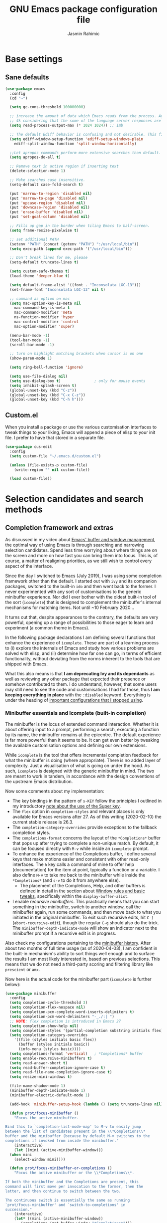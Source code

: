 #+TITLE: GNU Emacs package configuration file
#+AUTHOR: Jasmin Rahimic

* Base settings
  :PROPERTIES:
  :CUSTOM_ID: h:4d42f3e3-e96f-4125-a819-0544a21d45f3
  :END:
** Sane defaults
#+begin_src emacs-lisp
  (use-package emacs
    :config
    (cd "~")

    (setq gc-cons-threshold 100000000)

    ;; increase the amount of data which Emacs reads from the process. Again the emacs default is too low
    ;; 4k considering that the some of the language server responses are in 800k - 3M range.
    (setq read-process-output-max (* 1024 1024)) ;; 1mb

    ;; The default Ediff behavior is confusing and not desirable. This fixes it.
    (setq ediff-window-setup-function 'ediff-setup-windows-plain
	  ediff-split-window-function 'split-window-horizontally)

    ;;Let apropos commands perform more extensive searches than default. This also comes from Better Defaults.
    (setq apropos-do-all t)

    ;; Remove text in active region if inserting text
    (delete-selection-mode 1)

    ;; Make searches case insensitive.
    (setq-default case-fold-search t)

    (put 'narrow-to-region 'disabled nil)
    (put 'narrow-to-page 'disabled nil)
    (put 'upcase-region 'disabled nil)
    (put 'downcase-region 'disabled nil)
    (put 'erase-buffer 'disabled nil)
    (put 'set-goal-column 'disabled nil)

    ;; Fills up gap in the border when tiling Emacs to half-screen.
    (setq frame-resize-pixelwise t)

    ;; set additional PATH
    (setenv "PATH" (concat (getenv "PATH") ":/usr/local/bin"))
    (setq exec-path (append exec-path '("/usr/local/bin")))

    ;; Don't break lines for me, please
    (setq-default truncate-lines t)

    (setq custom-safe-themes t)
    (load-theme 'deeper-blue t)

    (setq default-frame-alist '((font . "Inconsolata LGC-13")))
    (set-frame-font "Inconsolata LGC-13" nil t)

    ;; command as option on mac
    (setq mac-option-key-is-meta nil
	  mac-command-key-is-meta t
	  mac-command-modifier 'meta
	  ns-function-modifier 'hyper
	  mac-control-modifier 'control
	  mac-option-modifier 'super)

    (menu-bar-mode -1)
    (tool-bar-mode -1)
    (scroll-bar-mode -1)

    ;; turn on highlight matching brackets when cursor is on one
    (show-paren-mode 1)

    (setq ring-bell-function 'ignore)

    (setq use-file-dialog nil)
    (setq use-dialog-box t)               ; only for mouse events
    (setq inhibit-splash-screen t)
    (global-unset-key (kbd "C-z"))
    (global-unset-key (kbd "C-x C-z"))
    (global-unset-key (kbd "C-h h")))

#+end_src
** Custom.el
   :PROPERTIES:
   :CUSTOM_ID: h:b24ce3fc-a12c-4d21-93d7-c1e7bd36a65d
   :END:

When you install a package or use the various customisation interfaces
to tweak things to your liking, Emacs will append a piece of elisp to
your init file.  I prefer to have that stored in a separate file.

#+begin_src emacs-lisp
(use-package cus-edit
  :config
  (setq custom-file "~/.emacs.d/custom.el")

  (unless (file-exists-p custom-file)
    (write-region "" nil custom-file))

  (load custom-file))
#+end_src

* Selection candidates and search methods
  :PROPERTIES:
  :CUSTOM_ID: h:5c060e2e-231d-4896-a5d2-b3fb4134764e
  :END:
** Completion framework and extras
   :PROPERTIES:
   :CUSTOM_ID: h:98d3abcc-f34e-4029-aabc-740f0b6421f8
   :END:

As discussed in my video about [[https://protesilaos.com/codelog/2019-08-18-emacs-buffers-windows/][Emacs' buffer and window management]],
the optimal way of using Emacs is through searching and narrowing
selection candidates.  Spend less time worrying about where things are
on the screen and more on how fast you can bring them into focus.  This
is, of course, a matter of realigning priorities, as we still wish to
control every aspect of the interface.

Since the day I switched to Emacs (July 2019), I was using some
completion framework other than the default.  I started out with =ivy= and
its companion packages, switched to the built-in =ido= and then went back
to the former.  I never experimented with any sort of customisations to
the generic minibuffer experience.  Nor did I ever bother with the
oldest built-in tool of the sort (=icomplete=) that is designed to
complement the minibuffer's internal mechanisms for matching items.  Not
until ~10 February 2020…

It turns out that, despite appearances to the contrary, the defaults are
very powerful, opening up a range of possibilities to those eager to
learn and experiment (a common theme in Emacs).

In the following package declarations I am defining several functions
that enhance the experience of =icomplete=.  These are part of a learning
process to (i) explore the internals of Emacs and study how various
problems are solved with elisp, and (ii) determine how far one can go,
in terms of efficient functionality, without deviating from the norms
inherent to the tools that are shipped with Emacs.

What this also means is that *I am deprecating Ivy and its dependants* as
well as reviewing any other package that expected their presence or
somehow contributed to them.  I do understand, however, that some users
may still need to see the code and customisations I had for those, thus
*I am keeping everything in place* with the =:disabled= keyword.  Everything
is under the heading of [[#h:9850e597-e4b4-4e04-aad9-ce8a12b3e4ae][important configurations that I stopped using]].

*** Minibuffer essentials and Icomplete (built-in completion)
    :PROPERTIES:
    :CUSTOM_ID: h:07e173ea-e7ed-4fc0-ba3c-e44b403359a7
    :END:

The minibuffer is the locus of extended command interaction.  Whether it
is about offering input to a prompt, performing a search, executing a
function by its name, the minibuffer remains at the epicentre.  The
default experience is far more powerful than it seems to be.  It can get
even better by tweaking the available customisation options and defining
our own extensions.

While =icomplete= is the tool that offers incremental completion feedback
for what the minibuffer is doing (where appropriate).  There is no added
layer of complexity.  Just a visualisation of what is going on under the
hood.  As such, =icomplete= is designed with the generic minibuffer in
mind.  The two are meant to work in tandem, in accordance with the
design conventions of the upstream Emacs distribution.

Now some comments about my implementation:

+ The key bindings in the pattern of =s-KEY= follow the principles I
  outlined in my introductory [[#h:fbba4dea-9cc8-4e73-bffa-02aab10a6703][note about the use of the Super key]].
+ The =flex= option in =completion-styles= and relevant places is only
  available for Emacs versions after 27.  As of this writing
  (2020-02-10) the current stable release is 26.3.
+ The =completion-category-overrides= provide exceptions to the fallback
  completion styles.
+ The =completions-format= concerns the layout of the =*Completions*= buffer
  that pops up after trying to complete a non-unique match.  By default,
  it can be focused directly with =M-v= while inside an =icomplete= prompt.
+ To enhance the experience of the Completions buffer, I define several
  keys that make motions easier and consistent with other read-only
  interfaces.  The =h= key calls a command of mine to offer help
  (documentation) for the item at point, typically a function or a
  variable.  I also define =M-v= to take me back to the minibuffer while
  inside the =*Completions*= (and =s-v= to do it from anywhere else).
  - The placement of the Completions, Help, and other buffers is defined
    in detail in the section about [[#h:3d8ebbb1-f749-412e-9c72-5d65f48d5957][Window rules and basic tweaks]],
    specifically within the =display-buffer-alist=.
+ I enable /recursive minibuffers/.  This practically means that you can
  start something in the minibuffer, switch to another window, call the
  minibuffer again, run some commands, and then move back to what you
  initiated in the original minibuffer.  To exit such recursive edits,
  hit =C-]= (=abort-recursive-edit=), though the regular =C-g= should also do
  the trick.  The =minibuffer-depth-indicate-mode= will show an indicator
  next to the minibuffer prompt if a recursive edit is in progress.

Also check my configurations pertaining to the [[#h:2733674b-51f9-494e-b34d-e8842ac4ef96][minibuffer history]].
After about two months of full time usage (as of 2020-04-03), I am
confident in the built-in mechanism's ability to sort things well enough
and to surface the results I am most likely interested in, based on
previous selections.  This means that we do not need a third-party
scoring and filtering library like =prescient= or =amx=.

Now here is the actual code for the minibuffer part (=icomplete= is
further below):

#+begin_src emacs-lisp
  (use-package minibuffer
    :config
    (setq completion-cycle-threshold 3)
    (setq completion-flex-nospace nil)
    (setq completion-pcm-complete-word-inserts-delimiters t)
    (setq completion-pcm-word-delimiters "-_./:| ")
    ;; NOTE: flex completion is introduced in Emacs 27
    (setq completion-show-help nil)
    (setq completion-styles '(partial-completion substring initials flex))
    (setq completion-category-overrides
	  '((file (styles initials basic flex))
	    (buffer (styles initials basic))
	    (info-menu (styles basic))))
    (setq completions-format 'vertical)   ; *Completions* buffer
    (setq enable-recursive-minibuffers t)
    (setq read-answer-short t)
    (setq read-buffer-completion-ignore-case t)
    (setq read-file-name-completion-ignore-case t)
    (setq resize-mini-windows t)

    (file-name-shadow-mode 1)
    (minibuffer-depth-indicate-mode 1)
    (minibuffer-electric-default-mode 1)

    (add-hook 'minibuffer-setup-hook (lambda () (setq truncate-lines nil)))

    (defun prot/focus-minibuffer ()
      "Focus the active minibuffer.

  Bind this to `completion-list-mode-map' to M-v to easily jump
  between the list of candidates present in the \\*Completions\\*
  buffer and the minibuffer (because by default M-v switches to the
  completions if invoked from inside the minibuffer."
      (interactive)
      (let ((mini (active-minibuffer-window)))
	(when mini
	  (select-window mini))))

    (defun prot/focus-minibuffer-or-completions ()
      "Focus the active minibuffer or the \\*Completions\\*.

  If both the minibuffer and the Completions are present, this
  command will first move per invocation to the former, then the
  latter, and then continue to switch between the two.

  The continuous switch is essentially the same as running
  `prot/focus-minibuffer' and `switch-to-completions' in
  succession."
      (interactive)
      (let* ((mini (active-minibuffer-window))
	     (completions (get-buffer-window "*Completions*")))
	(cond ((and mini
		    (not (minibufferp)))
	       (select-window mini nil))
	      ((and completions
		    (not (eq (selected-window)
			     completions)))
	       (select-window completions nil)))))

    (defun prot/describe-symbol-at-point (&optional arg)
      "Get help (documentation) for the symbol at point.

  With a prefix argument, switch to the \\*Help\\* window.  If that
  is already focused, switch to the most recently used window
  instead."
      (interactive "P")
      (let ((symbol (symbol-at-point)))
	(when symbol
	  (describe-symbol symbol)))
      (when current-prefix-arg
	(let ((help (get-buffer-window "*Help*")))
	  (when help
	    (if (not (eq (selected-window) help))
		(select-window help)
	      (select-window (get-mru-window)))))))

    ;; Defines, among others, aliases for common actions to Super-KEY.
    ;; Normally these should go in individual package declarations, but
    ;; their grouping here makes things easier to understand.
    :bind (("s-f" . find-file)
	   ("s-F" . find-file-other-window)
	   ("s-d" . dired)
	   ("s-D" . dired-other-window)
	   ("s-b" . switch-to-buffer)
	   ("s-B" . switch-to-buffer-other-window)
	   ("s-h" . prot/describe-symbol-at-point)
	   ("s-H" . (lambda ()
			(interactive)
			(let ((current-prefix-arg t))
			  (prot/describe-symbol-at-point))))
	   ("s-v" . prot/focus-minibuffer-or-completions)
	   :map completion-list-mode-map
	   ("h" . prot/describe-symbol-at-point)
	   ("n" . next-line)
	   ("p" . previous-line)
	   ("f" . next-completion)
	   ("b" . previous-completion)
	   ("M-v" . prot/focus-minibuffer)))
#+end_src

And the following package declaration is for the interactive completion
interface: =icomplete= (remember, Icomplete just offers the interface, not
the underlying mechanisms).  As such, *do not forget to also check the
entire section* above this message, the part on [[#h:2733674b-51f9-494e-b34d-e8842ac4ef96][minibuffer history]], and
my [[#h:c8325f81-b5a9-47a6-b4d1-dfe1c54a44d1][docs+configs for ad-hoc verticality]].

Overview of the following package declaration:

+ The values of all variables that pertain to the delay of feedback are
  tentative.  My initial tests suggest that they behave exactly the way
  I want, but this might change once I test them further.  In short, do
  not introduce any further delay.
+ For versions of Emacs above 27, there is a mode called =fido= (Fake IDO,
  where =ido= is an alternative option).  This changes some of the primary
  key bindings and commands of =icomplete= so that it meets the
  expectations of Ido users.  It is not meant as a fully fledged
  replacement for Ido, as its scope is much narrower (for the time
  being).  If you are curious, check the source code for both =icomplete=
  and =ido= with =M-x find-library=.
+ All my functions that somehow extend the functionality of Icomplete
  have their own documentation.  No need to reproduce it here.  An
  exception must be made for =prot/icomplete-yank-kill-ring= that uses a
  function to avoid sorting the elements of its list.  I adapted that
  sorting method from the [[https://github.com/jixiuf/vmacs/blob/master/conf/conf-icomplete.el][dotemacs of GitHub user jixiuf]], following a
  comment I got from them on my [[https://protesilaos.com/codelog/2020-02-26-emacs-icomplete/][video demo of Icomplete]] (2020-02-26).
+ The keybindings define motions that ensure consistency betweem regular
  editing and rotation of the selection candidate list.  The default
  =icomplete= key bindings leave something to be desired.

Note that while running =M-x shell=, you can still use =icomplete= by means
of tab-completion, but to confirm a choice you need to hit =C-m=.  Hitting
=RET= after successful tab completions will just give you the final part
of the candidate.  I have yet to figure out why we cannot lock in the
entire sequence and why my =prot/icomplete-force-complete-and-exit= does
not work as intended.

#+begin_src emacs-lisp
(use-package icomplete
  :demand
  :after minibuffer                     ; Read that section as well
  :config
  (setq icomplete-delay-completions-threshold 0)
  (setq icomplete-max-delay-chars 0)
  (setq icomplete-compute-delay 0)
  (setq icomplete-show-matches-on-no-input t)
  (setq icomplete-hide-common-prefix nil)
  (setq icomplete-prospects-height 1)
  (setq icomplete-separator " | ")      ; mid dot, not full stop
  (setq icomplete-with-completion-tables t)
  (setq icomplete-in-buffer t)

  (setq completion-ignore-case t)       ; case insensitive completion

  (fido-mode -1)                        ; Emacs 27.1
  (icomplete-mode 1)

  (defun prot/icomplete-force-complete-and-exit ()
    "Complete the current `icomplete' match and exit the minibuffer.

Contrary to `icomplete-force-complete-and-exit', this will
confirm your choice without complaining about incomplete matches.

Those incomplete matches can block you from performing legitimate
actions, such as defining a new tag in an `org-capture' prompt.

In my testing, this is necessary when the variable
`icomplete-with-completion-tables' is non-nil, because then
`icomplete' will be activated practically everywhere it can."
    (interactive)
    (icomplete-force-complete)
    (exit-minibuffer))

  (defun prot/icomplete-kill-ring-save (&optional arg)
    "Expand and save current `icomplete' match to the kill ring.

With a prefix argument, insert the match to the point in the
current buffer and switch focus back to the minibuffer."
    (interactive "*P")
    (when (and (minibufferp)
               (bound-and-true-p icomplete-mode))
      (icomplete-force-complete)
      (kill-new (field-string-no-properties))
      (when current-prefix-arg
        (kill-new (field-string-no-properties))
        (select-window (get-mru-window))
        (insert (car kill-ring))
        (prot/focus-minibuffer))))

  ;; TODO store original value of `completion-styles' in a more robust way
  (defun prot/icomplete-toggle-flex ()
    "Toggle between flex and partial-completion (regexp)."
    (interactive)
    (when (and (minibufferp)
               (bound-and-true-p icomplete-mode))
      (if (not (eq (car completion-styles) 'flex))
          (progn
            (setq-local completion-styles '(flex initials substring partial-completion))
            (message "%s" (propertize "Prioritising FLEX" 'face 'highlight)))
        (setq-local completion-styles '(partial-completion substring initials flex))
        (message "%s" (propertize "Prioritising PREFIX REGEXP" 'face 'highlight)))))

  ;; TODO store original value of `completion-styles' in a more robust way
  (defun prot/icomplete-toggle-basic ()
    "Toggle between basic and partial-completion (regexp)."
    (interactive)
    (when (and (minibufferp)
               (bound-and-true-p icomplete-mode))
      (if (not (eq (car completion-styles) 'basic))
          (progn
            (setq-local completion-styles '(basic))
            (message "%s" (propertize "Prioritising BASIC matching" 'face 'highlight)))
        (setq-local completion-styles '(partial-completion substring initials flex))
        (message "%s" (propertize "Prioritising PREFIX REGEXP" 'face 'highlight)))))

  :bind (:map icomplete-minibuffer-map
              ("C-n" . icomplete-forward-completions)
              ("<right>" . icomplete-forward-completions)
              ("<down>" . icomplete-forward-completions)
              ("C-p" . icomplete-backward-completions)
              ("<left>" . icomplete-backward-completions)
              ("<up>" . icomplete-backward-completions)
              ("<return>" . prot/icomplete-force-complete-and-exit)
              ("M-o w" . prot/icomplete-kill-ring-save)
              ("M-o i" . (lambda ()
                           (interactive)
                           (let ((current-prefix-arg t))
                             (prot/icomplete-kill-ring-save))))
              ("C-M-," . prot/icomplete-toggle-flex)
              ("C-M-." . prot/icomplete-toggle-basic)))
#+end_src

*** Completion for projects and directory trees
    :PROPERTIES:
    :CUSTOM_ID: h:7862f39e-aed0-4d02-9f1e-60c4601a9734
    :END:

These are a set of commands for interacting with version-controlled
directories, aka "projects", or directory trees in general.  With these
I have no need for the third-party "Projectile" package.

Some of the functions furnished herein are built into Emacs, while
others are defined by me to satisfy my particular needs.

Everything I have here presupposes a completion framework, so make sure
to check the previous section on [[#h:07e173ea-e7ed-4fc0-ba3c-e44b403359a7][Minibuffer essentials and Icomplete]].

Concerning the design of these key bindings, they are consistent with
all "advanced search methods" (e.g. the default =M-s o= for =occur=).

Note that =project-find-regexp= produces an =xref= buffer from where one can
run a =query-replace= on the results by hitting =r=.  If the intention is to
make complex changes, consider =project-query-replace-regexp= instead.
There also are other techniques which are project-agnostic, such as
=multi-occur=, =ibuffer-do-occur=, =dired-do-find-regexp-and-replace=.  Read
their respective docs (with =C-h f FUNCTION=).

Also see my [[*ripgrep (rg.el)][configurations for ripgrep]].

#+begin_src emacs-lisp
(use-package project
  :config

  (defun prot/find-file-from-dir-recursive ()
    "NEEDS REVIEW: Find file recursively, starting from present dir."
    (interactive)
    (let* ((file-list (directory-files-recursively default-directory "" nil))
           (files (mapcar 'abbreviate-file-name file-list)))
      (find-file
       (completing-read "Find file recursively: " files nil t))))

  (defun prot/find-project ()
    "Switch to sub-directory at ~/code.

Allows you to switch directly to the root directory of a project
inside a given location."
    (interactive)
    (let* ((path "~/code")
           (dotless directory-files-no-dot-files-regexp)
           (project-list (project-combine-directories
                          (directory-files path t dotless)))
           (projects (mapcar 'abbreviate-file-name project-list)))
      (dired
       (completing-read "Find project: " projects nil t))))

  :bind (("M-s p" . prot/find-project)
         ("M-s f" . project-find-file)
         ("M-s z" . prot/find-file-from-dir-recursive)
         ("M-s r" . project-find-regexp)
         ("M-s C-M-%" . project-query-replace-regexp)))
#+end_src

*** In-buffer completions
    :PROPERTIES:
    :CUSTOM_ID: h:98876022-57cc-40de-936e-4ee42cefd69a
    :END:

**** Company mode
#+BEGIN_SRC emacs-lisp
(use-package company
  :ensure t
  :config
  (setq company-tooltip-align-annotations t)
  ;; Reduce the number of characters before company kicks in
  (setq company-minimum-prefix-length 1)
  ;; Disable automatic popup for completion
  ;; (setq company-idle-delay nil)

  ;; Reconfigure company to not use M-p and M-n for autocomplete navigation
  (with-eval-after-load 'company
    (define-key company-active-map (kbd "C-n") 'company-select-next)
    (define-key company-active-map (kbd "C-p") 'company-select-previous)
    (define-key company-search-map (kbd "C-n") 'company-select-next)
    (define-key company-search-map (kbd "C-p") 'company-select-previous)
    (define-key company-search-map (kbd "C-t") 'company-search-toggle-filtering))

  ;; Set Control-. as autocomplete shortcut
  :bind (("C-." . company-complete))
  :hook
  (prog-mode . company-mode))

#+END_SRC

**** Dabbrev and hippie-expand (dynamic word completion)
     :PROPERTIES:
     :CUSTOM_ID: h:57dcf193-0c4e-4ee6-9b2d-6892558b0a84
     :END:

This is Emacs' own approach to text completion inside the buffer:
"dynamic abbreviation" and the corresponding "do what I mean" wrapper
called =hippie-expand=.  The latter is a superset of =dabbrev=.

To learn about =hippie-expand-try-functions-list=, read the introductory
remarks in =M-x find-library RET hippie-exp RET=.  The =M-/= is bound by
default to Dabbrev, but I am repurposing it for its built-in superset.

The =dabbrev-abbrev-char-regexp= is configured to match both regular words
and symbols (e.g. with hyphenation like this variable).  This makes it
suitable for code and ordinary language.

While the =dabbrev-abbrev-skip-leading-regexp= is instructed to also
expand words and symbols that start with any of these: =$=, =*=, =/=, ===.  This
regexp may be expanded in the future, but the idea is to be able to
perform completion in contexts where the known word/symbol is preceded
by a special characters.  For example, in the =org-mode= version of this
document, all inline code must be placed between the equals sign.  So
now typing the ===, then a letter, will still allow me to expand text
based on that input.

To check what I have on regular expressions, see further below my
configurations and documentation for [[#h:6c6759c8-3ae3-40b0-8356-05cc0975e12a][re-builder and visual-regexp]].

#+begin_src emacs-lisp

(use-package dabbrev
  :commands (dabbrev-expand dabbrev-completion)
  :config
  (setq dabbrev-abbrev-char-regexp "\\sw\\|\\s_")
  (setq dabbrev-abbrev-skip-leading-regexp "\\$\\|\\*\\|/\\|=")
  (setq dabbrev-backward-only nil)
  (setq dabbrev-case-distinction nil)
  (setq dabbrev-case-fold-search t)
  (setq dabbrev-case-replace nil)
  (setq dabbrev-check-other-buffers t)
  (setq dabbrev-eliminate-newlines nil)
  (setq dabbrev-upcase-means-case-search t))

(use-package hippie-exp
  :after dabbrev
  :config
  (setq hippie-expand-try-functions-list
        '(try-expand-dabbrev
          try-expand-dabbrev-visible
          try-expand-dabbrev-all-buffers
          try-expand-dabbrev-from-kill
          try-expand-list-all-buffers
          try-expand-list
          try-expand-line-all-buffers
          try-expand-line
          try-complete-file-name-partially
          try-complete-file-name
          try-expand-all-abbrevs))
  (setq hippie-expand-verbose nil)
  :bind ("M-/" . hippie-expand))
#+end_src

**** Simple abbreviations
     :PROPERTIES:
     :CUSTOM_ID: h:33cd69cc-1a50-4abb-9f09-cae98dc8998b
     :END:

This section stores all the "skeletons" I define.  These are snippets of
text, typically templates or code statements, that are meant to speed up
typing.  I combine them with abbreviations.

*Please note that these will be very simplistic at first.*  I am aware
that they can be abstracted using elisp—need to learn more on that
front.  Also note that wherever you see =" _ "= it signifies the
position of the cursor after the skeleton has been inserted.

#+begin_src emacs-lisp
  (use-package abbrev
    :delight
    :config
    (setq abbrev-file-name "~/.emacs.d/abbrevs")
    (setq only-global-abbrevs nil)

    (clear-abbrev-table global-abbrev-table)

    (define-abbrev-table 'global-abbrev-table
      '(
	;; net abbrev
	("afaik" "as far as i know" )
	("atm" "at the moment" )
	("dfb" "difference between" )
	("ty" "thank you" )
	("ui" "user interface" )
	("uns" "understand" )
	("ur" "you are" )
	("btw" "by the way" )
	))

    ;; define abbrev for specific major mode
    ;; the first part of the name should be the value of the variable major-mode of that mode
    ;; e.g. for js-mode, name should be js-mode-abbrev-table

    (when (boundp 'js-mode-abbrev-table)
      (clear-abbrev-table js-mode-abbrev-table))

    (define-abbrev-table 'js-mode-abbrev-table
      '(
          ("clg" "console.log();" c-electric-continued-statement 0)
	  ("dbg" "debugger;" c-electric-continued-statement 0)
	))

    (set-default 'abbrev-mode nil)

    (setq save-abbrevs nil))
#+end_src

** Configurations for—or extensions to—built-in search commands
   :PROPERTIES:
   :CUSTOM_ID: h:67dac9fe-5c15-437d-bb3e-26b293affa45
   :END:

These are meant to enhance the functionality of tools that are already
shipped with Emacs.

*** Isearch enhancements
   :PROPERTIES:
   :CUSTOM_ID: h:b67687ee-25a3-4bf4-a924-180ccb63c629
   :END:

The built-in search mechanism is a thing of beauty: minimal in its
presentation, powerful in its applications.

I use =isearch= all the time for quick navigation, either to a visible
part of the buffer or to some specific string I am aware of.  It also is
essential when used in the context of a keyboard macro, as demonstrated
in my video about [[https://protesilaos.com/codelog/2020-01-21-emacs-isearch-kmacro/][Isearch powers in keyboard macros]] (2020-01-21).

Run =C-h k C-s= to get an /awesome/ help menu with all the extra keys
you can use with =isearch=.  These are the ones I use the most:

| Key chord | Description                  |
|-----------+------------------------------|
| C-s C-w   | Search char or word at point |
| M-s .     | Similar, but broader match   |
| M-s o     | Run `occur' on regexp        |
| M-s h r   | Highlight regexp             |
| M-s h u   | Undo the highlight           |
| C-s M-r   | Toggle regexp search         |
| M-%       | Run `query-replace'          |
| C-M-%     | `query-replace-regexp'       |

Many commands can be invoked while running =isearch= to operate on the
current match.  For example, =C-s SEARCH M-s o= will produce an "Occur"
buffer with the contents of the search terms.  Absolutely great!

With regard to the replace commands, note that you can use them on the
active region.  Furthermore, you do not need to confirm each action, but
can instead type =!= to answer "yes" to all possible replacement.  Better
only use this while having already limited the results to the active
region, to some specialised editable buffer like the one of =occur=, or by
using Emacs' narrowing techniques, such as =narrow-to-region=.

In the package declaration below, the combined effect of the variables
for whitespace is a valuable hack: typing a space is the same as
inserting a wildcard, which is much more useful as far as I am
concerned.  A single space represents a wildcard that matches items in a
non-greedy fashion.  *This concerns regular searches* (the standard =C-s=
and =C-r=).  The regexp functions =C-M-s= and =C-M-r= remain in tact.  You can
always toggle whitespace matching behaviour while performing a search,
with =M-s SPC= (revert back to just literal spaces).

Now on to some custom functions, all of which are derived from the
source code of =isearch= (do it with =M-x find-library RET isearch RET=).
Here is an overview of what goes into this package declaration.

+ Mark isearch match :: Replaces the default mark command following a
  successful search.  I prefer to mark the match.  This can be then
  used to insert multiple cursors (if you are using it), kill the
  region, etc.  Besides, it is always possible to mark a region from
  point to search string by running =C-x C-x= following a successful
  search.
+ Move to opposite end :: Isearch places the point at either the
  beginning or the end of the match, depending on the direction it is
  moving in.  For single words or balanced expressions this is not an
  issue because you can always confirm a search by using a motion key
  (so, for example, move to the end of the matching word with =M-f=).
  There are, however, matches that are not limited to such boundaries.
  For those cases moving to the opposite end might require multiple
  key presses, which is bad when trying to record an efficient
  keyboard macro.  =prot/isearch-other-end= addresses the issue.  It is
  bound to =C-RET= while running a successful search.  The direct
  inspiration [[https://emacs.stackexchange.com/a/52554][is this forum answer]].  Note though that you can achieve
  the same result by changing the direction the search is moving
  towards with =C-s= or =C-r= (though I still prefer my minor addition).
+ Delete non-match :: The built-in method to remove the entirety of a
  mismatched input is to hit =C-g= following a failed search.  This
  keeps the valid part and allows you to continue searching.  However,
  I find that the choice of key binding can prove problematic, since
  =C-g= also exits a standard/successful search.  As such, the simple
  function =prot/isearch-abort= is designed to remove the entirety of a
  mismatch, just by hitting backspace (aka =DEL=).  For valid searches,
  backspace functions exactly as expected, deleting one character at a
  time.  Note, though, that it is no longer possible to delete part of
  a failed search, just by hitting backspace: you can still rely on
  =C-M-d= for that (or edit the input with =M-e=).
+ Replace symbol at point :: Combine the built-in functions of
  =isearch-forward-symbol-at-point= and =isearch-query-replace-regexp=
  into a single command that is bound to the key chord =M-s %=.  Simple
  and super effective (*pro tip*: hit =!= to answer "yes" to all possible
  matches, which is possible in all cases where Emacs asks you for
  multiple confirmations).

The variables about the lazy count that are commented as "Emacs 27.1"
effectively supersede the functionality of =anzu=, a package I once used.

#+begin_src emacs-lisp
(use-package isearch
  :delight
  :config
  (setq search-highlight t)
  (setq search-whitespace-regexp ".*?")
  (setq isearch-lax-whitespace t)
  (setq isearch-regexp-lax-whitespace nil)
  (setq isearch-lazy-highlight t)
  ;; All of the following variables were introduced in Emacs 27.1.
  (setq isearch-lazy-count t)
  (setq lazy-count-prefix-format "(%s/%s) ")
  (setq lazy-count-suffix-format nil)
  (setq isearch-yank-on-move 'shift)
  (setq isearch-allow-scroll 'unlimited)

  (defun me/isearch-mark-and-exit ()
    "Mark the current search string and exit the search."
    (interactive)
    (push-mark isearch-other-end t 'activate)
    (setq deactivate-mark nil)
    (isearch-done))

  (defun me/isearch-other-end ()
    "End current search in the opposite side of the match.
Particularly useful when the match does not fall within the
confines of word boundaries (e.g. multiple words)."
    (interactive)
    (isearch-done)
    (when isearch-other-end
      (goto-char isearch-other-end)))

  (defun me/isearch-abort ()
    "Remove non-matching `isearch' input, reverting to previous
successful search and continuing with the search.

This is a modified variant of the original `isearch-abort',
mapped to C-g which will remove the failed match if any and only
afterwards exit the search altogether."
    (interactive)
    (discard-input)
    (while (or (not isearch-success) isearch-error)
      (isearch-pop-state))
    (isearch-update))

  (defun me/isearch-query-replace-symbol-at-point ()
    "Run `query-replace-regexp' for the symbol at point."
    (interactive)
    (isearch-forward-symbol-at-point)
    (isearch-query-replace-regexp))

  :bind (("M-s M-o" . multi-occur)
         ("M-s %" . me/isearch-query-replace-symbol-at-point)
         :map minibuffer-local-isearch-map
         ("M-/" . isearch-complete-edit)
         :map isearch-mode-map
         ("M-/" . isearch-complete)
         ("C-SPC" . me/isearch-mark-and-exit)
         ("DEL" . me/isearch-abort)
         ("<C-return>" . prot/isearch-other-end)))
#+end_src

*** Regular expressions: re-builder and visual-regexp
    :PROPERTIES:
    :CUSTOM_ID: h:6c6759c8-3ae3-40b0-8356-05cc0975e12a
    :END:

To learn more about regular expressions, read the relevant pages in
the official manual.  Assuming you have this installed properly on
your system, run =C-h r i regexp= to get to the starting chapter.

Also watch my ~35 minute-long [[https://protesilaos.com/codelog/2020-01-23-emacs-regexp-primer/][primer on Emacs regexp]] (2020-01-23).

Emacs offers a built-in package for practising regular expressions.
By default, =re-builder= uses Emacs-style escape notation, in the form
of double backslashes.  You can switch between the various styles by
using =C-c TAB= inside of the regexp builder's buffer.  I choose to keep
this style as the default.  Other options are =string= and =rx=.

#+begin_src emacs-lisp
(use-package re-builder
  :config
  (setq reb-re-syntax 'read))
#+end_src

*** Ag
    :PROPERTIES:
    :CUSTOM_ID: h:31622bf2-526b-4426-9fda-c0fc59ac8f4b
    :END:

#+begin_src emacs-lisp
(use-package ag
  :ensure t
  :config

  (setq ag-reuse-buffers nil)
  (setq ag-reuse-window t)
  (setq ag-highlight-search t)

  :bind (("M-s g" . ag-project)))
#+end_src

* Directory, buffer, window management
  :PROPERTIES:
  :CUSTOM_ID: h:402cb0db-1e93-4b1f-8f6d-e17b4409fb86
  :END:
** Dired (directory editor, file manager)
   :PROPERTIES:
   :CUSTOM_ID: h:c519300f-8a9a-472b-b26d-c2f49adbdb5d
   :END:

*** Base settings for Dired
   :PROPERTIES:
   :CUSTOM_ID: h:751a310d-c63e-461c-a6e1-dfdfdb01cb92
   :END:


#+begin_src emacs-lisp
  (use-package dired
    :config
    (setq dired-recursive-copies 'always)
    (setq dired-recursive-deletes 'always)
    (setq delete-by-moving-to-trash t)
    ;;(setq dired-listing-switches "-AFhlv --group-directories-first")
    (setq dired-dwim-target t)
    :hook ((dired-mode . dired-hide-details-mode)
	   (dired-mode . hl-line-mode)))

  (use-package dired-aux
    :config
    (setq dired-isearch-filenames 'dwim)
    ;; The following variables were introduced in Emacs 27.1
    (setq dired-create-destination-dirs 'ask)
    (setq dired-vc-rename-file t)
    :bind (:map dired-mode-map
		("C-c +" . dired-create-empty-file)
		("M-s f" . nil)))

  (use-package find-dired
    :after dired
    :config
    (setq find-ls-option
	  '("-ls" . "-AFhlv --group-directories-first"))
    (setq find-name-arg "-iname"))

  (use-package dired-subtree
    :ensure t
    :config
    (defun me/show-project-explorer ()
      "Project dired buffer on the side of the frame.
    Shows the projectile root folder using dired on the left side of
    the frame and makes it a dedicated window for that buffer."
      (interactive)
      (let ((buffer (dired-noselect (cdr (project-current)))))
	(progn
	  (display-buffer-in-side-window buffer '((side . left) (window-width . 0.2)))
	  (set-window-dedicated-p (get-buffer-window buffer) t))))

    :bind (("<f7>" . me/show-project-explorer))
    )

#+end_src

** Working with buffers
   :PROPERTIES:
   :CUSTOM_ID: h:137f16fe-4f88-4b4d-bd71-cd978c9fdcd5
   :END:

*** Unique names for buffers
    :PROPERTIES:
    :CUSTOM_ID: h:60a70340-49dc-4f45-b147-12a4141db42b
    :END:

#+begin_src emacs-lisp
(use-package uniquify
  :config
  (setq uniquify-buffer-name-style 'post-forward-angle-brackets)
  (setq uniquify-strip-common-suffix t)
  (setq uniquify-after-kill-buffer-p t))
#+end_src

** Window configuration
   :PROPERTIES:
   :CUSTOM_ID: h:12591f89-eeea-4b12-93e8-9293504e5a12
   :END:

*** Window rules and basic tweaks
    :PROPERTIES:
    :CUSTOM_ID: h:3d8ebbb1-f749-412e-9c72-5d65f48d5957
    :END:

#+begin_src emacs-lisp
(use-package window
  :init
  (setq display-buffer-alist
	'(
	  ;; left side window
          ("\\*\\(Help\\|undo-tree\\).*"
           (display-buffer-in-side-window)
           (window-width . 0.33)
           (side . left)
           (slot . 0)
           (window-parameters . ((no-other-window . t))))
	  ;; bottom side window
          ("\\*\\(Output\\|Register Preview\\|Flow Output\\|Completions\\|xref\\).*"
           (display-buffer-in-side-window)
           (window-height . 0.30)
           (side . bottom)
           (slot . -1)
           (window-parameters . ((no-other-window . t))))
	  (".*" (display-buffer-reuse-window
		 display-buffer-same-window)
	   (reusable-frames . visible))))

  :hook ((help-mode . visual-line-mode)
         (custom-mode . visual-line-mode))
  :bind (("s-n" . next-buffer)
         ("s-p" . previous-buffer)
         ("s-o" . other-window)
         ("s-2" . split-window-below)
         ("s-3" . split-window-right)
         ("s-0" . delete-window)
         ("s-1" . delete-other-windows)
         ("s-5" . delete-frame)
         ("C-x +" . balance-windows-area)
         ("<f8>" . window-toggle-side-windows)))

#+end_src

* Applications and utilities
  :PROPERTIES:
  :CUSTOM_ID: h:fa8bd8af-de14-489b-bc56-1a9bb3ef9f0f
  :END:

** Built-in calendar
   :PROPERTIES:
   :CUSTOM_ID: h:b4040bc0-7a2a-4f17-824d-42de621bd1b9
   :END:

#+begin_src emacs-lisp
(use-package calendar
  :config
  (setq calendar-week-start-day 1)      ; Monday
  (setq calendar-date-style 'iso))
#+end_src

** Git front-end (Magit) and relevant configurations
   :PROPERTIES:
   :CUSTOM_ID: h:76d1b392-e693-40dc-b320-d4c1047115ab
   :END:

*** Base Magit settings
    :PROPERTIES:
    :CUSTOM_ID: h:21ca155a-d0d7-4710-b34a-a0d7a901ac0d
    :END:

Magit has good defaults.  I only found a few things that I would like to
customise, which I do in the following package declarations.

#+begin_src emacs-lisp
(use-package magit
  :ensure t
  :bind (("C-x g" . magit-status)
         ("s-g" . magit-status)))
#+end_src

*** Git commits
    :PROPERTIES:
    :CUSTOM_ID: h:f851e0cc-099c-4309-8517-b2f20ab18ab4
    :END:

The following package is configured in accordance with the guidelines
provided by this article on [[https://chris.beams.io/posts/git-commit/][writing a Git commit message]].  The gist is
to write commits that are clean and easy to read.  The =fill-column= is
set elsewhere in this document to 72 characters long.

#+begin_src emacs-lisp
(use-package git-commit
  :after magit
  :config
  (setq git-commit-summary-max-length 50)
  (setq git-commit-known-pseudo-headers
        '("Signed-off-by"
          "Acked-by"
          "Modified-by"
          "Cc"
          "Suggested-by"
          "Reported-by"
          "Tested-by"
          "Reviewed-by"))
  (setq magit-save-repository-buffers 'dontask)
  (setq git-commit-style-convention-checks
        '(non-empty-second-line
          overlong-summary-line)))
#+end_src

* General interface and interactions
  :PROPERTIES:
  :CUSTOM_ID: h:b6bd2eea-8269-4029-b446-ee340c12ebc3
  :END:

** custom set faces
#+BEGIN_SRC emacs-lisp

(custom-set-faces
 ;; custom-set-faces was added by Custom.
 ;; If you edit it by hand, you could mess it up, so be careful.
 ;; Your init file should contain only one such instance.
 ;; If there is more than one, they won't work right.
 '(mode-line ((t (:background "gray75" :foreground "black" :box nil))))
 '(mode-line-buffer-id ((t (:foreground "blue4" :weight normal))))
 '(mode-line-inactive ((t (:background "gray40" :foreground "black" :box nil)))))

#+END_SRC

** Language settings for prose and code
   :PROPERTIES:
   :CUSTOM_ID: h:8fc1f9ca-f5ae-407a-b721-aab414ca657b
   :END:

*** line numbers
#+BEGIN_SRC emacs-lisp
  (use-package emacs
    :hook (prog-mode . display-line-numbers-mode)
    :config
    (setq-default display-line-numbers-width 4
		  display-line-numbers-widen t))
#+END_SRC
*** Flymake
#+BEGIN_SRC emacs-lisp
(use-package flymake
    :config
    (define-key flymake-mode-map (kbd "C-c ! l") 'flymake-show-diagnostics-buffer)
    (remove-hook 'flymake-diagnostic-functions 'flymake-proc-legacy-flymake)
    :hook (js-mode . flymake-mode)
)
#+END_SRC
*** Lsp mode
#+BEGIN_SRC emacs-lisp
  (use-package lsp-mode
    :ensure t
    :hook (js-mode . lsp)
    :commands lsp
    :config
    (setq lsp-enable-snippet nil
	  lsp-auto-configure t
	  lsp-prefer-capf t
	  lsp-idle-delay 0.500
	  lsp-auto-guess-root t)

    (defun lsp-clients-flow-activate-p (file-name _mode)
      (and (derived-mode-p 'js-mode 'web-mode 'js2-mode 'flow-js2-mode 'rjsx-mode)
	   (lsp-clients-flow-project-p file-name))))

  ;; ;; lsp-ui for flycheck integration
  (use-package lsp-ui
     :ensure t
     :commands lsp-ui-mode
     :hook
     (lsp-mode . lsp-ui-mode))

  (use-package lsp-java
    :ensure t
    :hook (java-mode . lsp))

  ;; company-lsp for company integration
  (use-package company-lsp
    :ensure t
    :commands company-lsp
    :config
    (push 'company-lsp company-backends)
    (setq company-lsp-cache-candidates 'auto
	  company-lsp-async t
	  ;; company-lsp-enable-snippet t
	  company-lsp-enable-recompletion t))

#+END_SRC
*** JavaScript

#+BEGIN_SRC emacs-lisp
  (use-package js
    :ensure nil
    :custom
    (js-indent-level 2)
    :config
    (defun prettier-js-on-buffer ()
      (interactive)
      (shell-command-on-buffer "prettier --write --single-quote --print-width=120 --trailing-comma=all"))

    (add-hook 'js-mode-hook
	      (lambda ()
		(add-hook 'after-save-hook 'prettier-js-on-buffer nil 'local))))

#+END_SRC
*** Python

#+BEGIN_SRC emacs-lisp
(use-package elpy
  :ensure t
  :init
  (add-to-list 'auto-mode-alist '("\\.py$" . python-mode))
  :bind (:map elpy-mode-map
		("<M-left>" . nil)
		("<M-right>" . nil)
		("<M-S-left>" . elpy-nav-indent-shift-left)
		("<M-S-right>" . elpy-nav-indent-shift-right)
		("M-." . elpy-goto-definition)
		("M-," . pop-tag-mark))
  :config
  (setq elpy-rpc-backend "jedi"))

(use-package python
  :ensure nil
  :hook (python-mode . turn-on-prettify-symbols-mode)
  :config
  (elpy-enable)
  )

#+END_SRC
*** Clojure

#+BEGIN_SRC emacs-lisp
(use-package cider
  :ensure t
  :config
  ;; REPL related stuff

  ;; REPL history file
  (setq cider-repl-history-file "~/.emacs.d/cider-history")

  ;; nice pretty printing
  (setq cider-repl-use-pretty-printing t)

  ;; nicer font lock in REPL
  (setq cider-repl-use-clojure-font-lock t)

  ;; result prefix for the REPL
  (setq cider-repl-result-prefix ";; => ")

  ;; never ending REPL history
  (setq cider-repl-wrap-history t)

  ;; looong history
  (setq cider-repl-history-size 3000)

  ;; eldoc for clojure
  (add-hook 'cider-mode-hook #'eldoc-mode)


  ;; error buffer not popping up
  (setq cider-show-error-buffer nil))

#+END_SRC
*** Ocaml
#+BEGIN_SRC emacs-lisp
  (use-package tuareg
    :ensure t
    :config
    (add-hook 'tuareg-mode-hook #'electric-pair-local-mode)
    ;; (add-hook 'tuareg-mode-hook 'tuareg-imenu-set-imenu)
    (setq auto-mode-alist
          (append '(("\\.ml[ily]?$" . tuareg-mode)
                    ("\\.topml$" . tuareg-mode))
                  auto-mode-alist)))

  (use-package merlin
    :ensure t
    :config
    (add-hook 'tuareg-mode-hook 'merlin-mode)
    (setq merlin-error-after-save nil))

  (use-package utop
    :ensure t
    :config
    (autoload 'utop-minor-mode "utop" "Minor mode for utop" t)
    (add-hook 'tuareg-mode-hook 'utop-minor-mode)
    )
#+END_SRC

** Custom movements and motions
   :PROPERTIES:
   :CUSTOM_ID: h:9aa933d2-70a9-426a-aeb2-2fa21bc67d97
   :END:

*** Mark by semantic unit (expand-region)
    :PROPERTIES:
    :CUSTOM_ID: h:0cb24401-16df-45ed-80f7-8e993f985c0d
    :END:

#+begin_src emacs-lisp
(use-package expand-region
  :ensure t
  :pin gnu                              ; Prefer ELPA version
  :config
  (setq expand-region-smart-cursor t)
  :bind (("C-=" . er/expand-region)
         ("C-M-=" . er/mark-outside-pairs)
         ("C-+" . er/mark-symbol)))
#+end_src

*** Multiple cursors
#+BEGIN_SRC emacs-lisp
(use-package multiple-cursors
  :ensure t
  :bind
  (("C->" . mc/mark-next-like-this)
   ("C-<" . mc/mark-previous-like-this)
   ("C-M->" . mc/unmark-next-like-this)
   ("C-M-<" . mc/unmark-previous-like-this)
   ("C-*" . mc/mark-all-like-this))
  :init
  (bind-keys :prefix-map mc-map
             :prefix "C-x m"
             ("C-a" . mc/edit-beginnings-of-lines)
             ("C-e" . mc/edit-ends-of-lines)
             ("C-m" mc/mark-all-dwim)
             ("a" . mc/mark-all-like-this)
             ("d" . mc/mark-all-symbols-like-this-in-defun)
             ("h" . mc-hide-unmatched-lines-mode)
             ("i" . mc/insert-numbers)
             ("l" . mc/edit-lines)
             ("r" . mc/reverse-regions)
             ("s" . mc/sort-regions)))

#+END_SRC
*** Collection of unpackaged commands or tweaks
    :PROPERTIES:
    :CUSTOM_ID: h:2442f3bf-3ffb-431d-82d9-8a44954355b1
    :END:

#+begin_src emacs-lisp
  (use-package emacs
    :config
    (defun shell-command-on-buffer (command)
      "run a command on the current file and revert the buffer"
      (interactive "sCommand:")
      (shell-command
       (format "%s %s"
	       command
	       (shell-quote-argument (buffer-file-name))))
      (revert-buffer t t t))

    (defun me/copy-line ()
      "Copies the entirety of the current line."
      (interactive)
      (copy-region-as-kill (point-at-bol) (point-at-eol))
      (message "Current line copied"))

    (defun me/delete-pair-backward ()
      "Delete pair of characters before point.

  Use the character right before point as a reference on what to
  match for deletion."
      (interactive)
      (delete-pair -1))

    (defun me/insert-double-quotes (&optional arg)
      "Insert a pair of double quotes or wrap ARG with them."
      (interactive "P")
      (insert-pair arg ?\" ?\"))

    (defun me/insert-double-smart-quotes (&optional arg)
      "Insert a pair of double smart quotes or wrap ARG with them."
      (interactive "P")
      (insert-pair arg ?\“ ?\”))

    (defun me/insert-single-smart-quotes (&optional arg)
      "Insert a pair of single smart quotes or wrap ARG with them."
      (interactive "P")
      (insert-pair arg ?\‘ ?\’))

    (defun me/insert-elisp-quotes (&optional arg)
      "Insert a pair of elisp symbol quotes or wrap ARG with them."
      (interactive "P")
      (insert-pair arg ?\` ?\'))

    (defun me/multi-line-next ()
      "Moves point 15 lines down."
      (interactive)
      (forward-line 15))

    (defun me/multi-line-prev ()
      "Moves point 15 lines up."
      (interactive)
      (forward-line -15))

    (defun me/kill-line-backward ()
      "Kill from point to the beginning of the line."
      (interactive)
      (kill-line 0))

    (defun me/new-line-below ()
      "Create a new line below the current one.  Move the point to
  the absolute beginning.  Also see `me/new-line-above'."
      (interactive)
      (end-of-line)
      (newline))

    (defun me/new-line-above ()
      "Create a new line above the current one.  Move the point to
  the absolute beginning.  Also see `me/new-line-below'."
      (interactive)
      (beginning-of-line)
      (newline)
      (forward-line -1))

    (defun contrib/rename-file-and-buffer ()
      "Rename current buffer and if the buffer is visiting a file, rename it too."
      (interactive)
      (let ((filename (buffer-file-name)))
	(if (not (and filename (file-exists-p filename)))
	    (rename-buffer (read-from-minibuffer "New name: " (buffer-name)))
	  (let* ((new-name (read-from-minibuffer "New name: " filename))
		 (containing-dir (file-name-directory new-name)))
	    (make-directory containing-dir t)
	    (cond
	     ((vc-backend filename) (vc-rename-file filename new-name))
	     (t
	      (rename-file filename new-name t)
	      (set-visited-file-name new-name t t)))))))

    (defun me/transpose-chars ()
      "Always transposes the two characters before point.  There is
  no 'dragging' the character forward.  This is the behaviour of
  `transpose-chars' when point is at end-of-line."
      (interactive)
      (transpose-chars -1)
      (forward-char))

    (defun me/transpose-or-swap-lines (arg)
      "If region is active, swap the line at mark (region
  beginning) with the one at point (region end).  This leverages a
  facet of the built-in `transpose-lines'.  Otherwise transpose the
  current line with the one before it ('drag' line downward)."
      (interactive "p")
      (if (use-region-p)
	  (transpose-lines 0)
	(transpose-lines arg)))

    (defun me/transpose-or-swap-paragraphs (arg)
      "If region is active, swap the paragraph at mark (region
  beginning) with the one at point (region end).  This leverages a
  facet of the built-in `transpose-paragraphs'.  Otherwise
  transpose the current paragraph with the one after it ('drag'
  paragraph downward)."
      (interactive "p")
      (if (use-region-p)
	  (transpose-paragraphs 0)
	(transpose-paragraphs arg)))

    (defun me/transpose-or-swap-sentences (arg)
      "If region is active, swap the sentence at mark (region
  beginning) with the one at point (region end).  This leverages a
  facet of the built-in `transpose-sentences'.  Otherwise transpose
  the sentence before point with the one after it ('drag' sentence
  forward/downward).  Also `fill-paragraph' afterwards.

  Note that, by default, sentences are demarcated by two spaces."
      (interactive "p")
      (if (use-region-p)
	  (transpose-sentences 0)
	(transpose-sentences arg))
      (fill-paragraph))

    (defun me/transpose-or-swap-words (arg)
      "If region is active, swap the word at mark (region
  beginning) with the one at point (region end).

  Otherwise, and while inside a sentence, this behaves as the
  built-in `transpose-words', dragging forward the word behind the
  point.  The difference lies in its behaviour at the end of a
  line, where it will always transpose the word at point with the
  one behind it (effectively the last two words).

  This addresses two patterns of behaviour I dislike in the
  original command:

  1. When a line follows, `M-t' will transpose the last word of the
  line at point with the first word of the line below.

  2. While at the end of the line, `M-t' will not transpose the
  last two words, but will instead move point one word backward.
  To actually transpose the last two words, you need to invoke the
  command twice."
      (interactive "p")
      (if (use-region-p)
	  (transpose-words 0)
	(if (eq (point) (point-at-eol))
	    (progn
	      (backward-word 1)
	      (transpose-words 1)
	      (forward-char 1))
	  (transpose-words arg))))

    (defun me/unfill-region-or-paragraph (&optional region)
      "Join all lines in a region, if active, while respecting any
  empty lines (so multiple paragraphs are not joined, just
  unfilled).  If no region is active, operate on the paragraph.
  The idea is to produce the opposite effect of both
  `fill-paragraph' and `fill-region'."
      (interactive)
      (let ((fill-column most-positive-fixnum))
	(if (use-region-p)
	    (fill-region (region-beginning) (region-end))
	  (fill-paragraph nil region))))

    (defun me/yank-replace-line-or-region ()
      "Replace the line at point with the contents of the last
  stretch of killed text.  If the region is active, operate over it
  instead.  This command can then be followed by the standard
  `yank-pop' (default is bound to M-y)."
      (interactive)
      (if (use-region-p)
	  (progn
	    (delete-region (region-beginning) (region-end))
	    (yank))
	(delete-region (point-at-bol) (point-at-eol))
	(yank)))
    (defun my-delete-word (arg)
      "Delete characters forward until encountering the end of a word.
  With argument, do this that many times.
  This command does not push erased text to kill-ring."
      (interactive "p")
      (delete-region (point) (progn (forward-word arg) (point))))

    (defun my-backward-delete-word (arg)
      "Delete characters backward until encountering the beginning of a word.
  With argument, do this that many times.
  This command does not push erased text to kill-ring."
      (interactive "p")
      (my-delete-word (- arg)))


    :bind (("<C-f2>" . contrib/rename-file-and-buffer)
	   ("C-S-w" . me/copy-line)
	   ("M-=" . count-words)
	   ("<C-delete>" . delete-pair)
	   ("<C-backspace>" . me/delete-pair-backward)
	   ("M-\"" . me/insert-double-quotes)
	   ("C-M-\"" . me/insert-double-smart-quotes)
	   ("C-M-'" . me/insert-single-smart-quotes)
	   ("M-`" . me/insert-elisp-quotes)
	   ("s-k" . kill-this-buffer)
	   ("M-k" . me/kill-line-backward)
	   ("C-S-n" . me/multi-line-next)
	   ("C-S-p" . me/multi-line-prev)
	   ("<C-return>" . me/new-line-below)
	   ("<C-S-return>" . me/new-line-above)
	   ("M-SPC" . cycle-spacing)
	   ("M-o" . delete-blank-lines)
	   ("C-t" . me/transpose-chars)
	   ("C-x C-t" . me/transpose-or-swap-lines)
	   ("C-S-t" . me/transpose-or-swap-paragraphs)
	   ("C-x M-t" . me/transpose-or-swap-sentences)
	   ("M-t" . me/transpose-or-swap-words)
	   ("M-Q" . me/unfill-region-or-paragraph)
	   ("C-S-y" . me/yank-replace-line-or-region)
	   ("M-d" . my-delete-word)
	   ("M-<backspace>" . my-backward-delete-word)))
#+end_src

*** Move lines and faster navigation
#+BEGIN_SRC emacs-lisp
(use-package emacs
  :config
  (global-set-key (kbd "C-S-n")
                  (lambda ()
                    (interactive)
                    (ignore-errors (next-line 5))))

  (global-set-key (kbd "C-S-p")
                  (lambda ()
                    (interactive)
                    (ignore-errors (previous-line 5))))

  (global-set-key (kbd "C-S-f")
                  (lambda ()
                    (interactive)
                    (ignore-errors (forward-char 5))))

  (global-set-key (kbd "C-S-b")
                  (lambda ()
                    (interactive)
                    (ignore-errors (backward-char 5))))

  (defun move-line-up ()
    (interactive)
    (transpose-lines 1)
    (forward-line -2))

  (defun move-line-down ()
    (interactive)
    (forward-line 1)
    (transpose-lines 1)
    (forward-line -1))

  (bind-keys ("M-S-<up>" . move-line-up)
             ("M-S-<down>" . move-line-down)))
#+END_SRC

*** Global keys definitions
#+BEGIN_SRC emacs-lisp
(use-package emacs
  :config
  (define-key global-map (kbd "RET") 'newline-and-indent))
#+END_SRC
** Cursor and mouse settings
   :PROPERTIES:
   :CUSTOM_ID: h:a75d07c3-22a8-4e0f-aa88-1e2e1579d820
   :END:
*** Cursor appearance and tweaks
    :PROPERTIES:
    :CUSTOM_ID: h:cf9086c1-1b33-4127-a716-de94259e14a0
    :END:

My cursor for the current window is a box character that blinks.  Other
windows use a vertical bar that is 2 pixels wide.

The default blink settings are close to my expectations, though I do
apply some small tweaks to the interval between blinks and the delay for
the initial blinking.  Where I differ substantially from the defaults is
the number of blinks before switching to a non-blinking state.  The
original value of =blink-cursor-blinks= is just 10 blinks, which can be
fairly short in a number of scenaria.

#+begin_src emacs-lisp
(use-package emacs
  :config
  (setq-default cursor-type 'box)
  (blink-cursor-mode 0))
#+end_src

*** Mouse wheel behaviour
    :PROPERTIES:
    :CUSTOM_ID: h:02572210-eb26-4941-8f7c-666a0314877b
    :END:

The value of =mouse-wheel-scroll-amount= means the following:

+ By default scroll by one line.
+ Hold down Shift to do so by five lines.
+ Hold down Meta to scroll half a screen.
+ Hold down Control to adjust the size of the text.  This is added in
  Emacs 27.

By enabling =mouse-drag-copy-region= we automatically place the mouse
selection to the kill ring.  This is the same behaviour as terminal
emulators that place the selection to the clipboard (or the primary
selection).

The other options in short:

+ Hide mouse pointer while typing.
+ Enable mouse scroll.
+ Faster wheel movement means faster scroll.
+ Scroll window under mouse pointer regardless of whether it is the
  current one or not.

#+begin_src emacs-lisp
(use-package mouse
  :config
  (setq mouse-wheel-scroll-amount '(1 ((shift) . 1))) ;; one line at a time
  (setq mouse-drag-copy-region t)
  (setq make-pointer-invisible t)
  (setq mouse-wheel-progressive-speed nil)
  (setq mouse-wheel-follow-mouse t)
  (setq redisplay-dont-pause t
	scroll-step 1
	scroll-margin 3
	scroll-conservatively 10
	scroll-preserve-screen-position t)
  :hook (after-init . mouse-wheel-mode))
#+end_src

*** Scrolling behaviour
    :PROPERTIES:
    :CUSTOM_ID: h:0c44b318-813a-4f4a-b596-75df4a86476b
    :END:

Page scrolling should keep the point at the same visual position,
rather than force it to the top or bottom of the viewport.  This
eliminates the friction of guessing where the point has warped to.

As for per-line scrolling, I dislike the default behaviour of visually
re-centring the point.  With the following, it will stay at the
top/bottom of the screen while moving in that direction (use =C-l= to
reposition it).  This does not result in more manual interventions to
recenter text, because of the above.

#+begin_src emacs-lisp
(use-package emacs
  :config
  (setq scroll-preserve-screen-position t)
  (setq scroll-conservatively 1)        ; affects `scroll-step'
  (setq scroll-margin 0))
#+end_src


*Pro tip*: On Emacs 27.1 you can create a rectangular region by holding
down Ctrl and Meta while dragging the mouse with the left click pressed.

*** Tool tips
    :PROPERTIES:
    :CUSTOM_ID: h:9f492949-70fb-4fba-a0ea-569d4a240be8
    :END:

These settings control how tool tips are to be handled when hovering the
mouse over an actionable item:

+ I just want to make sure that the GTK theme is /not used/ for those: I
  prefer the generic display which follows my current theme's styles.
+ The delay is slightly reduced for the initial pop-up, while it has
  been increased for immediate pop-ups thereafter.

#+begin_src emacs-lisp
(use-package tooltip
  :config
  (setq tooltip-delay 0.5)
  (setq tooltip-short-delay 0.5)
  (setq x-gtk-use-system-tooltips nil)
  :hook (after-init . tooltip-mode))
#+end_src

** Conveniences and minor extras
   :PROPERTIES:
   :CUSTOM_ID: h:271c9122-280b-424e-98f0-af9e4f09bbdb
   :END:

*** Preserve contents of system clipboard
    :PROPERTIES:
    :CUSTOM_ID: h:9eae0d2a-eef1-4b14-b883-39094be4de71
    :END:

Say you copied a link from your web browser, then switched to Emacs to
paste it somewhere.  Before you do that, you notice something you want
to kill.  Doing that will place the last kill to the clipboard, thus
overriding the thing you copied earlier.  We can have a kill ring
solution to this with the following:

#+begin_src emacs-lisp
(use-package emacs
  :config
  (setq save-interprogram-paste-before-kill t)
    ;; Allow pasting selection outside of Emacs
  (setq x-select-enable-clipboard t))
#+end_src

Now the contents of the clipboard are stored in the kill ring and can
be retrieved from there (e.g. with =M-y=).

*** Delete trailing whitespace
    :PROPERTIES:
    :CUSTOM_ID: h:d73479be-91de-4325-a93b-3f7fdcbb642e
    :END:

This always creates unnecessary diffs in git.  Just delete it upon
saving.

#+begin_src emacs-lisp
(use-package emacs
  :hook (before-save . delete-trailing-whitespace))
#+end_src

*** Generic feedback
    :PROPERTIES:
    :CUSTOM_ID: h:1f7c0bf3-8b0e-4baa-b1e0-7e89053d36cb
    :END:

The common thread of these options is the feedback they provide us with
or simplify common tasks so that /their/ feedback does not cause friction:

+ Show the current buffer's name as the frame's title.  This only
  affects window managers that have window decorations.  If you do not
  know what that means, then you are most likely using an environment
  where frame titles are already visible.
+ Faster feedback for key chords (keys appear in the echo area).
+ Allow inputting Greek while preserving Emacs keys.  Toggle with =C-\=.
+ Ignore visual or audible bells.  Emacs has more appropriate ways of
  providing error/warning messages or hints that something is not
  producing the desired results (e.g. a failed =isearch= will return no
  results, while the failed match will be styled accordingly in the echo
  area).  By the way, use =C-h e= to bring up the log with the echo area's
  messages.
+ Answer with just the initials when dealing with "yes/no" questions.
+ Enable actions for narrowing the buffer, region {up,down}casing (all
  caps or no caps), =dired= single-buffer navigation (bound to =a=).
  Disable overwrite-mode.

#+begin_src emacs-lisp
(use-package emacs
  :config
  (setq frame-title-format '("%b"))
  (setq echo-keystrokes 0.25)
  (setq ring-bell-function 'ignore)

  (defalias 'yes-or-no-p 'y-or-n-p)
  (put 'narrow-to-region 'disabled nil)
  (put 'upcase-region 'disabled nil)
  (put 'downcase-region 'disabled nil)
  (put 'dired-find-alternate-file 'disabled nil)
  (put 'overwrite-mode 'disabled t))
#+end_src

*** Package lists
    :PROPERTIES:
    :CUSTOM_ID: h:0d36996d-c12d-42e6-a388-b67c548c4a4b
    :END:

With this I just want to enable line highlighting when browsing the list
of packages.  I generally use =hl-line-mode= on all interfaces where the
current line is more important than the exact column of the point.

#+begin_src emacs-lisp
(use-package package
  :commands (list-packages
             package-refresh-contents
             package-list-packages)
  :hook (package-menu-mode . hl-line-mode))
#+end_src

*** Exec path from shell
#+BEGIN_SRC emacs-lisp
  (use-package exec-path-from-shell
    :ensure t
    :config
    (exec-path-from-shell-initialize))
#+END_SRC
* History and state
  :PROPERTIES:
  :CUSTOM_ID: h:1d9437fe-1355-4c2f-8ea7-6668b4d0399b
  :END:

This section contains configurations for packages that are dedicated to
the task of recording the state of various Emacs tools, such as the
history of the minibuffer or the list of recently-visited files.

** Record various types of history
   :PROPERTIES:
   :CUSTOM_ID: h:ab868c1a-7ca6-4f54-83d8-eab49447da82
   :END:
*** Recentf (recent files and directories)
    :PROPERTIES:
    :CUSTOM_ID: h:5723c4bb-ff6c-449f-bb60-be66fab3f137
    :END:

This is a built-in mode that keeps track of the files you have opened,
allowing you go back to them faster.  It can also integrate with a
completion framework to populate their "virtual buffers" list.

A few words about the variables I configure:

+ Enable the mode and define the file it should use to store the list of
  files.
+ Allow only 10 items in the menu.  This is used by the menu bar, which
  I disable by default.
+ Store up to 200 items at a time.  The number is arbitrary but seems
  good enough for me to (a) find common items quickly, (b) do not keep
  track of everything I ever access.
+ Do not prepend a number to the first ten files that appear in the
  dedicated =recentf= buffer (accessible via =recentf-open-files=).

Now some notes on my extensions:

+ The functions whose name starts with "rjs" are intended to address a
  limitation in the original package that does not keep track of file
  name changes.  With these we make sure that the list is updated any
  time a file is moved/renamed.  My sole contribution to these functions
  is to append the =recentf-cleanup= function where appropriate, to
  ensure that only the new name is tracked, while the old is discarded.
+ The function that includes Dired buffers to the list, is extracted
  from the [[https://www.emacswiki.org/emacs/recentf-ext.el][recentf-ext file on the Emacs Wiki]].  I use this in tandem
  with my completion framework's virtual buffers.  This practically
  eliminates whatever need for a dedicated command to display
  recently-accessed directories (dired buffers).

#+begin_src emacs-lisp
(use-package recentf
  :config
  (setq recentf-save-file "~/.emacs.d/recentf")
  (setq recentf-max-menu-items 10)
  (setq recentf-max-saved-items 200)
  (setq recentf-show-file-shortcuts-flag nil)

  ;; rename entries in recentf when moving files in dired
  (defun rjs/recentf-rename-directory (oldname newname)
    ;; oldname, newname and all entries of recentf-list should already
    ;; be absolute and normalised so I think this can just test whether
    ;; oldname is a prefix of the element.
    (setq recentf-list
          (mapcar (lambda (name)
                    (if (string-prefix-p oldname name)
                        (concat newname (substring name (length oldname)))
                      name))
                  recentf-list))
    (recentf-cleanup))

  (defun rjs/recentf-rename-file (oldname newname)
    (setq recentf-list
          (mapcar (lambda (name)
                    (if (string-equal name oldname)
                        newname
                      oldname))
                  recentf-list))
    (recentf-cleanup))

  (defun rjs/recentf-rename-notify (oldname newname &rest args)
    (if (file-directory-p newname)
        (rjs/recentf-rename-directory oldname newname)
      (rjs/recentf-rename-file oldname newname)))

  (advice-add 'dired-rename-file :after #'rjs/recentf-rename-notify)

  (defun contrib/recentf-add-dired-directory ()
    "Include Dired buffers in the `recentf' list.  Particularly
useful when combined with a completion framework's ability to
display virtual buffers."
    (when (and (stringp dired-directory)
               (equal "" (file-name-nondirectory dired-directory)))
      (recentf-add-file dired-directory)))

  :hook ((after-init . recentf-mode)
         (dired-mode . contrib/recentf-add-dired-directory)))
#+end_src

*** Minibuffer history
    :PROPERTIES:
    :CUSTOM_ID: h:2733674b-51f9-494e-b34d-e8842ac4ef96
    :END:

Keeps a record of actions involving the minibuffer.  This is of
paramount importance to a fast and efficient workflow involving any
completion framework that leverages the built-in mechanisms.

Emacs will remember your input and choices and will surface the desired
results towards the top as the most likely candidates.  Make sure to
also check my [[*Minibuffer essentials and Icomplete (built-in completion)][configurations for the minibuffer and icomplete]].

I set the length to a fairly high number, while I make sure that
duplicate entries remain in tact.  The assumption is that duplicate
entries increase the likelihood of returning the candidate I am
searching or.

#+begin_src emacs-lisp
(use-package savehist
  :config
  (setq savehist-file "~/.emacs.d/savehist")
  (setq history-length 30000)
  (setq history-delete-duplicates nil)
  (setq savehist-save-minibuffer-history t)
  (savehist-mode 1))
#+end_src
*** Backups
    :PROPERTIES:
    :CUSTOM_ID: h:3d2e3e65-b860-4ad7-87d2-24e4e9d0e296
    :END:

And here are some settings pertaining to backups.  I rarely need those,
but I prefer to be safe in the knowledge that if something goes awry
there is something to fall back to.

#+begin_src emacs-lisp
(use-package emacs
  :config
  (setq backup-directory-alist
        '(("." . "~/.emacs.d/backup/")))
  (setq backup-by-copying t)
  (setq version-control t)
  (setq delete-old-versions t)
  (setq kept-new-versions 6)
  (setq kept-old-versions 2)
  (setq create-lockfiles nil))
#+end_src
*** Undo tree
#+BEGIN_SRC emacs-lisp
(use-package undo-tree
  :ensure t
  :diminish
  :config
  (global-undo-tree-mode 1))
#+END_SRC
